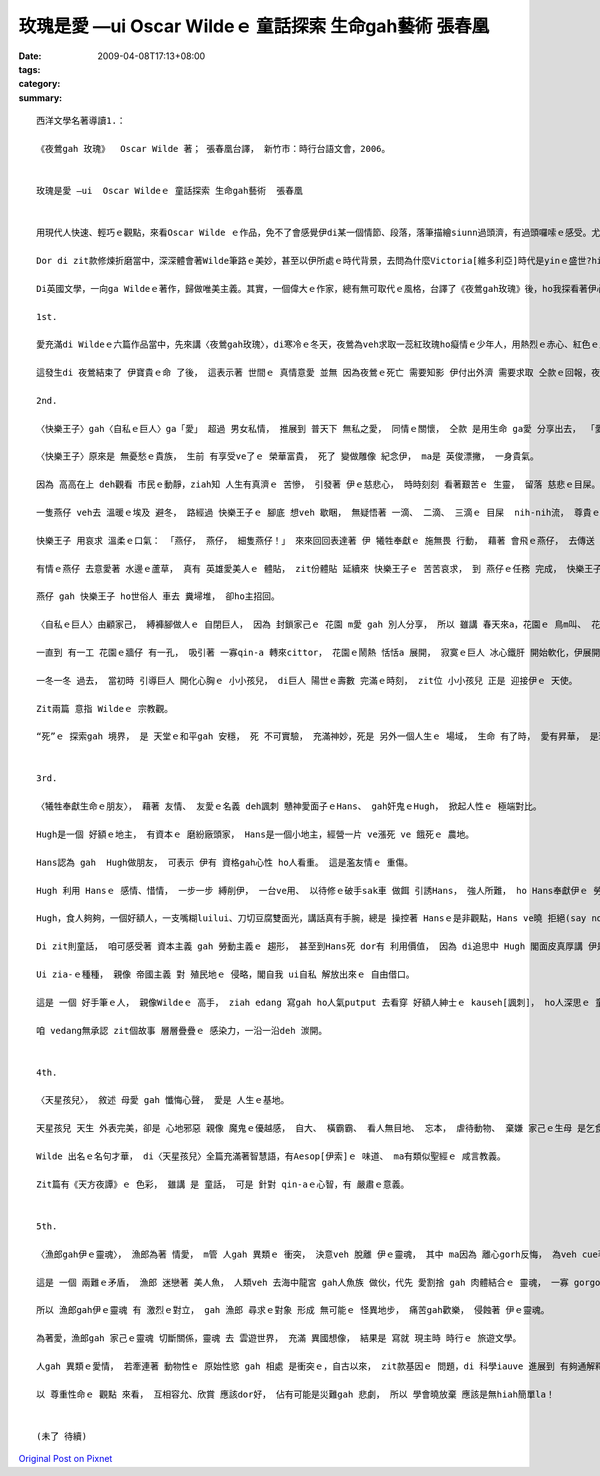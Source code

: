 玫瑰是愛 —ui  Oscar Wildeｅ 童話探索 生命gah藝術  張春凰
##########################################################################

:date: 2009-04-08T17:13+08:00
:tags: 
:category: 
:summary: 


:: 


  西洋文學名著導讀1.：

  《夜鶯gah 玫瑰》  Oscar Wilde 著； 張春凰台譯， 新竹市：時行台語文會，2006。


  玫瑰是愛 —ui  Oscar Wildeｅ 童話探索 生命gah藝術  張春凰


  用現代人快速、輕巧ｅ觀點，來看Oscar Wilde ｅ作品，免不了會感覺伊di某一個情節、段落，落筆描繪siunn過頭濟，有過頭囉嗦ｅ感受。尤其是veh譯做台語，親像新生詞、外來詞對台語對應ve著ｅ情形下，往往是愛頭殼皮抓gah疼。Mgor di zit款情形下，是豐富台語土壤ｅ刺激，是弱勢語言重生ｅ衝擊。

  Dor di zit款修煉折磨當中，深深體會著Wilde筆路ｅ美妙，甚至以伊所處ｅ時代背景，去問為什麼Victoria[維多利亞]時代是yinｅ盛世?hit個時代gorh如何ui “qau寫”ｅ英國人手中，留落大量ｅ經典之作，使得“寫作”成做是英國人ｅ特徵之一。

  Di英國文學，一向ga Wildeｅ著作，歸做唯美主義。其實，一個偉大ｅ作家，總有無可取代ｅ風格，台譯了《夜鶯gah玫瑰》後，ho我探看著伊心肝kut-a內ｅ信念 - -愛。

  1st.

  愛充滿di Wildeｅ六篇作品當中，先來講〈夜鶯gah玫瑰〉，di寒冷ｅ冬天，夜鶯為veh求取一蕊紅玫瑰ho癡情ｅ少年人，用熱烈ｅ赤心、紅色ｅ血注入冬眠ｅ玫瑰樹，用生命換取一蕊di難度重重ｅ困境中，創造不可思議ｅ奇蹟。愛是需要付出代價ｅ，用心計較ｅ愛情，尾後是思慕ｅ對象女子ｅ心並無在意，隱喻著一般虛榮、粗俗ｅ人，其實無才調珍惜zit款無價之寶。 夜鶯zit隻悅耳qau歌唱ｅ善心鳥， 崇拜著 純情查甫學生ｅ 一片意愛ｅ追求， 扮演一個 親像天使ｅ角色 想veh來成全 天仙ma無ｅ 至上愛情， 所以冰霜季節 di 無可能當中 奇蹟出現啊， 一蕊盛開ｅ 紅玫瑰 滿足著 男生ｅ需求， 伊edang去向少女表露 愛ｅ誠意，可惜對方無veh cau-pu[理睬]伊。

  這發生di 夜鶯結束了 伊寶貴ｅ命 了後， 這表示著 世間ｅ 真情意愛 並無 因為夜鶯ｅ死亡 需要知影 伊付出外濟 需要求取 仝款ｅ回報，夜鶯 是 歡喜甘願 為理想ｅ愛 奮鬥， 玫瑰象徵著 至上ｅ愛， 無可思議ｅ 至高境界，以世俗功利ｅ眼光來看， 親像是 童話ｅ虛幻， 其實，世間真濟 有情人， yin殉情， dor有Romeo & Julietｅ故事，然後，咱ziah edang了解 作者 Oscar Wilde 講：“愛gah死 親像 伴我兩爿行過一生， yin 佔著我 所有心思， yinｅ翅ｅ陰影 罩壓著我”。

  2nd.

  〈快樂王子〉gah〈自私ｅ巨人〉ga「愛」 超過 男女私情， 推展到 普天下 無私之愛， 同情ｅ關懷， 仝款 是用生命 ga愛 分享出去， 「愛」是 愈分愈濟。

  〈快樂王子〉原來是 無憂愁ｅ貴族， 生前 有享受ve了ｅ 榮華富貴， 死了 變做雕像 紀念伊， ma是 英俊漂撇， 一身貴氣。

  因為 高高在上 deh觀看 市民ｅ動靜，ziah知 人生有真濟ｅ 苦慘， 引發著 伊ｅ慈悲心， 時時刻刻 看著艱苦ｅ 生靈， 留落 慈悲ｅ目屎。

  一隻燕仔 veh去 溫暖ｅ埃及 避冬， 路經過 快樂王子ｅ 腳底 想veh 歇睏， 無疑悟著 一滴、 二滴、 三滴ｅ 目屎  nih-nih流， 尊貴ｅ王子 要求伊 帶著 王子身上ｅ 寶物 去救人。

  快樂王子 用哀求 溫柔ｅ口氣： 「燕仔， 燕仔， 細隻燕仔！」 來來回回表達著 伊 犧牲奉獻ｅ 施無畏 行動， 藉著 會飛ｅ燕仔， 去傳送 濟品。

  有情ｅ燕仔 去意愛著 水邊ｅ蘆草， 真有 英雄愛美人ｅ 體貼， zit份體貼 延續來 快樂王子ｅ 苦苦哀求， 到 燕仔ｅ任務 完成， 快樂王子 苦勸伊 趕緊 來離開， 燕仔 suah軟心 m甘拋離伊， 終其尾 陪著 小王子 善終。

  燕仔 gah 快樂王子 ho世俗人 車去 糞埽堆， 卻ho主招回。

  〈自私ｅ巨人〉由顧家己， 縛褲腳做人ｅ 自閉巨人， 因為 封鎖家己ｅ 花園 m愛 gah 別人分享， 所以 雖講 春天來a，花園ｅ 鳥m叫、 花m開， ganna 北風gah霜 來陪伴。人生到zia  是何等ｅ 落寞？

  一直到 有一工 花園ｅ牆仔 有一孔， 吸引著 一寡qin-a 轉來cittor， 花園ｅ鬧熱 恬恬a 展開， 寂寞ｅ巨人 冰心鐵肝 開始軟化，伊展開雙手 歡迎 孩童來 自家埕園cittor， yin總是 歡歡喜喜。

  一冬一冬 過去， 當初時 引導巨人 開化心胸ｅ 小小孩兒， di巨人 陽世ｅ壽數 完滿ｅ時刻， zit位 小小孩兒 正是 迎接伊ｅ 天使。

  Zit兩篇 意指 Wildeｅ 宗教觀。

  “死”ｅ 探索gah 境界， 是 天堂ｅ和平gah 安穩， 死 不可實驗， 充滿神妙，死是 另外一個人生ｅ 場域， 生命 有了時， 愛有昇華， 是理念、 是堅持， 人世間 因為有愛， 一代一代 支持著 生命ｅ傳承。


  3rd.

  〈犧牲奉獻生命ｅ朋友〉， 藉著 友情、 友愛ｅ名義 deh諷刺 戇神愛面子ｅHans、 gah奸鬼ｅHugh， 掀起人性ｅ 極端對比。

  Hugh是一個 好額ｅ地主， 有資本ｅ 磨紛廠頭家， Hans是一個小地主，經營一片 ve漲死 ve 餓死ｅ 農地。

  Hans認為 gah  Hugh做朋友， 可表示 伊有 資格gah心性 ho人看重。 這是濫友情ｅ 重傷。

  Hugh 利用 Hansｅ 感情、惜情， 一步一步 縛削伊， 一台ve用、 以待修ｅ破手sak車 做餌 引誘Hans， 強人所難， ho Hans奉獻伊ｅ 勞力所得 到犧牲一條命， 一袋芳草、 一塊木枋、 一個免費 修理厝頂ｅ 長工、 一個 為 朋友ｅqin-a  di落大雨ｅ暗時 請醫生 失去性命。

  Hugh，食人夠夠，一個好額人，一支嘴糊luilui、刀切豆腐雙面光，講話真有手腕，總是 操控著 Hansｅ是非觀點，Hans ve曉 拒絕(say no)，無毛雞 假大格 ，有 膨風水雞、 小人物狂想曲ｅ 嫌疑， 想看mai Hugh gah Hans啥人卡貪痴啊？

  Di zit則童話， 咱可感受著 資本主義 gah 勞動主義ｅ 趨形， 甚至到Hans死 dor有 利用價值， 因為 di追思中 Hugh 閣面皮真厚講 伊是Hans至好ｅ朋友，搶veh 做主祭，目的dor是veh佔著上好ｅ位置，來誇耀家己ｅ地位，想看mai是啥人害死Hans？

  Ui zia-ｅ種種， 親像 帝國主義 對 殖民地ｅ 侵略，閣自我 ui自私 解放出來ｅ 自由借口。

  這是 一個 好手筆ｅ人， 親像Wildeｅ 高手， ziah edang 寫gah ho人氣putput 去看穿 好額人紳士ｅ kauseh[諷刺]， ho人深思ｅ 童話， 另外 作者ma 運用著 舞台劇ｅ 互動效果，ga 水鼠gah 鴨母 ｅ角色 用旁白gah 戲外述事ｅ 功能， ga 讀者gah觀眾 提醒， 故事ｅ 開始、 轉折gah 結束。

  咱 vedang無承認 zit個故事 層層疊疊ｅ 感染力，一沿一沿deh 湠開。


  4th.

  〈天星孩兒〉， 敘述 母愛 gah 懺悔心聲， 愛是 人生ｅ基地。

  天星孩兒 天生 外表完美，卻是 心地邪惡 親像 魔鬼ｅ優越感， 自大、 橫霸霸、 看人無目地、 忘本， 虐待動物、 棄嫌 家己ｅ生母 是乞食婆(事實上是王后)， zit款情形 親像 受著咀咒，天星孩兒ｅ 福份用盡， 變做恐怖ｅ 怪物， 後來 因為透過 苦難ｅ拖磨， 通過誠心ｅ 考驗， ziah恢復 俊美將才， 經過磨練、 勇敢懺悔， 伊變做 統領國民ｅ 仁君， 可惜 因為 過度拖磨，伊在位無久 dor過身去a， 留下 好人先死ｅ 悲傷gah遺憾。

  Wilde 出名ｅ名句才華， di〈天星孩兒〉全篇充滿著智慧語，有Aesop[伊索]ｅ 味道、 ma有類似聖經ｅ 咸言教義。

  Zit篇有《天方夜譚》ｅ 色彩， 雖講 是 童話， 可是 針對 qin-aｅ心智，有 嚴肅ｅ意義。


  5th.

  〈漁郎gah伊ｅ靈魂〉， 漁郎為著 情愛， m管 人gah 異類ｅ 衝突， 決意veh 脫離 伊ｅ靈魂， 其中 ma因為 離心gorh反悔， 為veh cue著 伊超自然ｅ真愛 ma 獻出 伊ｅ生命。

  這是 一個 兩難ｅ矛盾， 漁郎 迷戀著 美人魚， 人類veh 去海中龍宮 gah人魚族 做伙，代先 愛割捨 gah 肉體結合ｅ 靈魂， 一寡 gorgor纏ｅ代誌，迷惑著 漁郎， 世俗 一寡 意亂情迷ｅ 感情， 攏親像是 食著 符仔水ｅ 無理性gah 偏執狂。

  所以 漁郎gah伊ｅ靈魂 有 激烈ｅ對立， gah 漁郎 尋求ｅ對象 形成 無可能ｅ 怪異地步， 痛苦gah歡樂， 侵蝕著 伊ｅ靈魂。

  為著愛，漁郎gah 家己ｅ靈魂 切斷關係，靈魂 去 雲遊世界， 充滿 異國想像， 結果是 寫就 現主時 時行ｅ 旅遊文學。

  人gah 異類ｅ愛情， 若牽連著 動物性ｅ 原始性慾 gah 相處 是衝突ｅ，自古以來， zit款基因ｅ 問題，di 科學iauve 進展到 有夠通解釋ｅ 時陣，真濟 海妖、 半人半魚ｅ 美人魚 一直deh敘述 海洋民族 gah 海洋ｅ 關係，比如 電影 《貝武夫》( Beowulf)ｅ 北海傳說。 只是 以早ｅ 鬼怪、異端 gah 現代ｅ 外星人傳說，仝款 攏deh 說明， 人類有 真濟限制。

  以 尊重性命ｅ 觀點 來看， 互相容允、欣賞 應該dor好， 佔有可能是災難gah 悲劇， 所以 學會曉放棄 應該是無hiah簡單la！


  (未了 待續)



`Original Post on Pixnet <http://daiqi007.pixnet.net/blog/post/27159656>`_